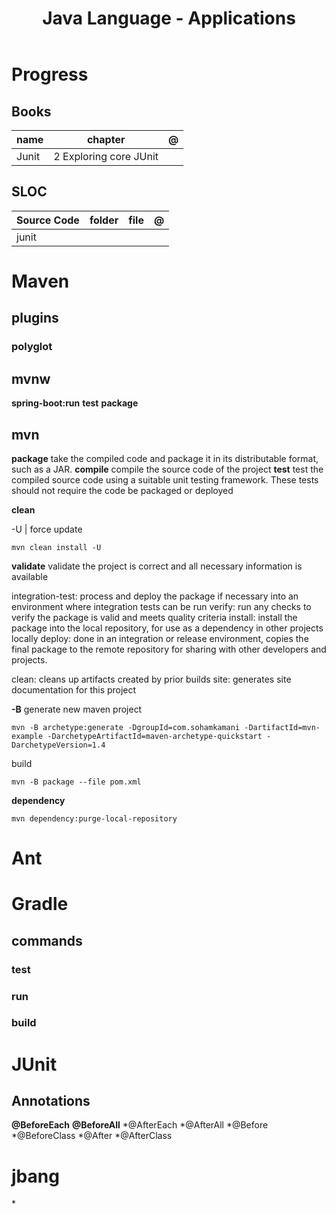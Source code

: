 #+TITLE: Java Language - Applications

* Progress
** Books
| name  | chapter                | @ |
|-------+------------------------+---|
| Junit | 2 Exploring core JUnit |   |

** SLOC
| Source Code | folder | file | @ |
|-------------+--------+------+---|
| junit       |        |      |   |

* Maven
** plugins
*** polyglot
** mvnw
*spring-boot:run*
*test*
*package*
** mvn
*package*
take the compiled code and package it in its distributable format, such as a JAR.
*compile*
compile the source code of the project
*test*
test the compiled source code using a suitable unit testing framework. These tests should not require the code be packaged or deployed

*clean*

-U | force update

#+begin_src shell
mvn clean install -U
#+end_src

*validate*
validate the project is correct and all necessary information is available

integration-test: process and deploy the package if necessary into an environment where integration tests can be run
verify: run any checks to verify the package is valid and meets quality criteria
install: install the package into the local repository, for use as a dependency in other projects locally
deploy: done in an integration or release environment, copies the final package to the remote repository for sharing with other developers and projects.

clean: cleans up artifacts created by prior builds
site: generates site documentation for this project


*-B*
generate new maven project

#+begin_src shell
mvn -B archetype:generate -DgroupId=com.sohamkamani -DartifactId=mvn-example -DarchetypeArtifactId=maven-archetype-quickstart -DarchetypeVersion=1.4
#+end_src

build

#+begin_src shell
mvn -B package --file pom.xml
#+end_src

*dependency*
#+begin_src shell
mvn dependency:purge-local-repository
#+end_src

* Ant
* Gradle
** commands
*** test
*** run
*** build

* JUnit

** Annotations
*@BeforeEach*
*@BeforeAll*
*@AfterEach
*@AfterAll
*@Before
*@BeforeClass
*@After
*@AfterClass

* jbang
*
